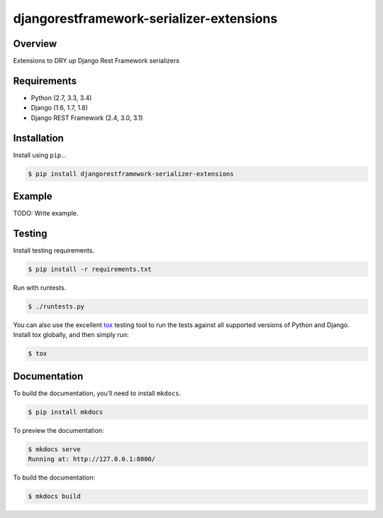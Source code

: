 djangorestframework-serializer-extensions
======================================

|build-status-image| |pypi-version|

Overview
--------

Extensions to DRY up Django Rest Framework serializers

Requirements
------------

-  Python (2.7, 3.3, 3.4)
-  Django (1.6, 1.7, 1.8)
-  Django REST Framework (2.4, 3.0, 3.1)

Installation
------------

Install using ``pip``\ …

.. code:: bash

    $ pip install djangorestframework-serializer-extensions

Example
-------

TODO: Write example.

Testing
-------

Install testing requirements.

.. code:: bash

    $ pip install -r requirements.txt

Run with runtests.

.. code:: bash

    $ ./runtests.py

You can also use the excellent `tox`_ testing tool to run the tests
against all supported versions of Python and Django. Install tox
globally, and then simply run:

.. code:: bash

    $ tox

Documentation
-------------

To build the documentation, you’ll need to install ``mkdocs``.

.. code:: bash

    $ pip install mkdocs

To preview the documentation:

.. code:: bash

    $ mkdocs serve
    Running at: http://127.0.0.1:8000/

To build the documentation:

.. code:: bash

    $ mkdocs build

.. _tox: http://tox.readthedocs.org/en/latest/

.. |build-status-image| image:: https://secure.travis-ci.org/evenicoulddoit/django-rest-framework-serializer-extensions.svg?branch=master
   :target: http://travis-ci.org/evenicoulddoit/django-rest-framework-serializer-extensions?branch=master
.. |pypi-version| image:: https://img.shields.io/pypi/v/djangorestframework-serializer-extensions.svg
   :target: https://pypi.python.org/pypi/djangorestframework-serializer-extensions
